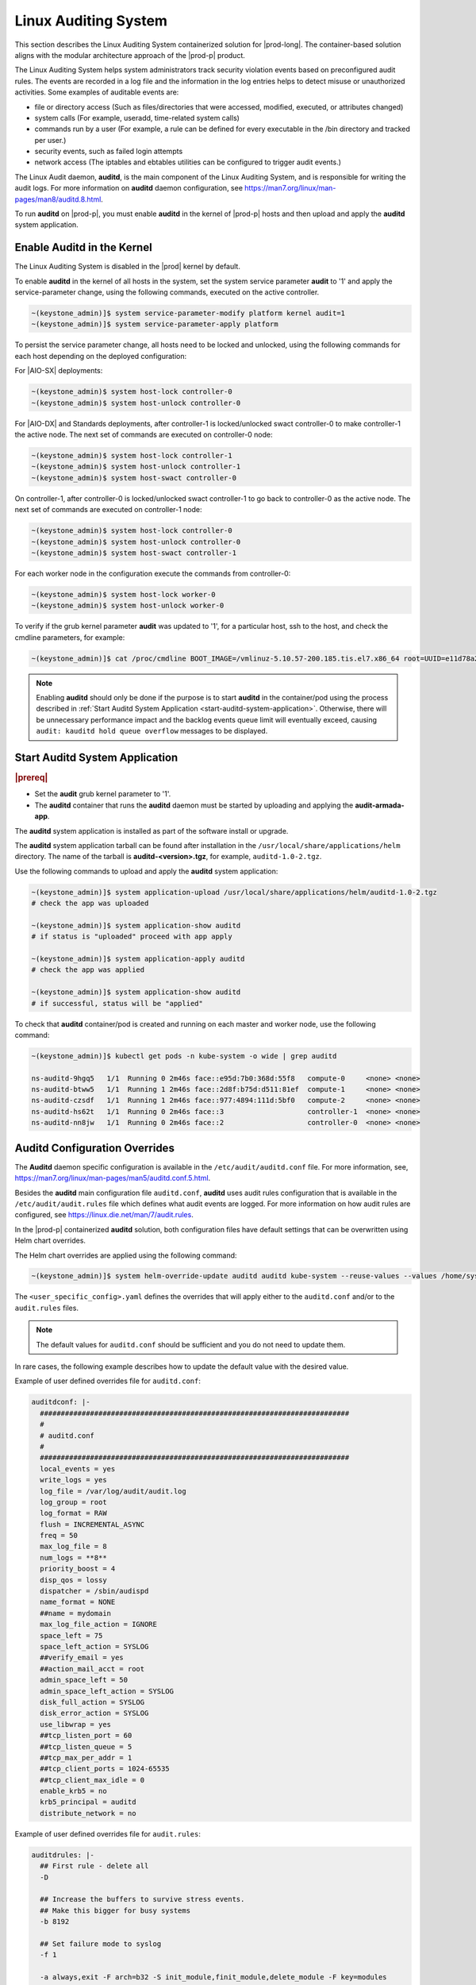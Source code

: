 
.. _auditd-support-339a51d8ce16:

=====================
Linux Auditing System
=====================

This section describes the Linux Auditing System containerized solution for
|prod-long|. The container-based solution aligns with the modular
architecture approach of the |prod-p| product.

The Linux Auditing System helps system administrators track security violation
events based on preconfigured audit rules. The events are recorded in a log
file and the information in the log entries helps to detect misuse or
unauthorized activities. Some examples of auditable events are:

-  file or directory access (Such as files/directories that were accessed,
   modified, executed, or attributes changed)

-  system calls (For example, useradd, time-related system calls)

-  commands run by a user (For example, a rule can be defined for every
   executable in the /bin directory and tracked per user.)

-  security events, such as failed login attempts

-  network access (The iptables and ebtables utilities can be configured to
   trigger audit events.)

The Linux Audit daemon, **auditd**, is the main component of the Linux Auditing
System, and is responsible for writing the audit logs. For more information on
**auditd** daemon configuration, see https://man7.org/linux/man-pages/man8/auditd.8.html.

To run **auditd** on |prod-p|, you must enable **auditd** in the kernel of
|prod-p| hosts and then upload and apply the **auditd** system application.

---------------------------
Enable Auditd in the Kernel
---------------------------

The Linux Auditing System is disabled in the |prod| kernel by default.

To enable **auditd** in the kernel of all hosts in the system, set the system
service parameter **audit** to '1' and apply the service-parameter change,
using the following commands, executed on the active controller.

.. code-block:: none

    ~(keystone_admin)]$ system service-parameter-modify platform kernel audit=1
    ~(keystone_admin)]$ system service-parameter-apply platform

To persist the service parameter change, all hosts need to be locked and
unlocked, using the following commands for each host depending on the deployed
configuration:

For |AIO-SX| deployments:

.. code-block:: none

        ~(keystone_admin)$ system host-lock controller-0
        ~(keystone_admin)$ system host-unlock controller-0

For |AIO-DX| and Standards deployments, after controller-1 is locked/unlocked
swact controller-0 to make controller-1 the active node. The next set of
commands are executed on controller-0 node:

.. code-block:: none

    ~(keystone_admin)$ system host-lock controller-1
    ~(keystone_admin)$ system host-unlock controller-1
    ~(keystone_admin)$ system host-swact controller-0

On controller-1, after controller-0 is locked/unlocked swact controller-1 to go
back to controller-0 as the active node. The next set of commands are executed
on controller-1 node:

.. code-block:: none

    ~(keystone_admin)$ system host-lock controller-0
    ~(keystone_admin)$ system host-unlock controller-0
    ~(keystone_admin)$ system host-swact controller-1

For each worker node in the configuration execute the commands from controller-0:

.. code-block:: none

    ~(keystone_admin)$ system host-lock worker-0
    ~(keystone_admin)$ system host-unlock worker-0

To verify if the grub kernel parameter **audit** was updated to '1', for a
particular host, ssh to the host, and check the cmdline parameters, for example:

.. code-block:: none

    ~(keystone_admin)]$ cat /proc/cmdline BOOT_IMAGE=/vmlinuz-5.10.57-200.185.tis.el7.x86_64 root=UUID=e11d78a2-7e1c-4613-84c7-002647b1cf8d ro security_profile=standard module_blacklist=integrity,ima tboot=false crashkernel=512M biosdevname=0 console=ttyS0,115200 iommu=pt usbcore.autosuspend=-1 selinux=0 enforcing=0 nmi_watchdog=panic,1 softlockup_panic=1 softdog.soft_panic=1 intel_iommu=on user_namespace.enable=1 nopti nospectre_v2 nospectre_v1 hugepagesz=2M hugepages=0 default_hugepagesz=2M irqaffinity=2-3 rcu_nocbs=2-3 kthread_cpus=0-1 audit=1 audit_backlog_limit=8192

.. note::
    Enabling **auditd** should only be done if the purpose is to start
    **auditd** in the container/pod using the process described in
    :ref:`Start Auditd System Application <start-auditd-system-application>`.
    Otherwise, there will be unnecessary performance impact and the backlog
    events queue limit will eventually exceed, causing ``audit: kauditd hold
    queue overflow`` messages to be displayed.

.. _start-auditd-system-application:

-------------------------------
Start Auditd System Application
-------------------------------

.. rubric:: |prereq|

-  Set the **audit** grub kernel parameter to '1'.

-  The **auditd** container that runs the **auditd** daemon must be started by
   uploading and applying the **audit-armada-app**.

The **auditd** system application is installed as part of the software install
or upgrade.

The **auditd** system application tarball can be found after installation
in the ``/usr/local/share/applications/helm`` directory. The name of the
tarball is **auditd-<version>.tgz**, for example, ``auditd-1.0-2.tgz``.

Use the following commands to upload and apply the **auditd** system application:

.. code-block:: none

    ~(keystone_admin)]$ system application-upload /usr/local/share/applications/helm/auditd-1.0-2.tgz
    # check the app was uploaded

    ~(keystone_admin)]$ system application-show auditd
    # if status is "uploaded" proceed with app apply

    ~(keystone_admin)]$ system application-apply auditd
    # check the app was applied

    ~(keystone_admin)]$ system application-show auditd
    # if successful, status will be "applied"

To check that **auditd** container/pod is created and running on each master
and worker node, use the following command:

.. code-block:: none

    ~(keystone_admin)]$ kubectl get pods -n kube-system -o wide | grep auditd

    ns-auditd-9hgq5   1/1  Running 0 2m46s face::e95d:7b0:368d:55f8   compute-0     <none> <none>
    ns-auditd-btww5   1/1  Running 1 2m46s face::2d8f:b75d:d511:81ef  compute-1     <none> <none>
    ns-auditd-czsdf   1/1  Running 1 2m46s face::977:4894:111d:5bf0   compute-2     <none> <none>
    ns-auditd-hs62t   1/1  Running 0 2m46s face::3                    controller-1  <none> <none>
    ns-auditd-nn8jw   1/1  Running 0 2m46s face::2                    controller-0  <none> <none>


------------------------------
Auditd Configuration Overrides
------------------------------

The **Auditd** daemon specific configuration is available in the ``/etc/audit/auditd.conf``
file. For more information, see, https://man7.org/linux/man-pages/man5/auditd.conf.5.html.

Besides the **auditd** main configuration file ``auditd.conf``, **auditd** uses
audit rules configuration that is available in the ``/etc/audit/audit.rules``
file which defines what audit events are logged. For more information on how
audit rules are configured, see https://linux.die.net/man/7/audit.rules.

In the |prod-p| containerized **auditd** solution, both configuration files
have default settings that can be overwritten using Helm chart overrides.

The Helm chart overrides are applied using the following command:

.. code-block:: none

    ~(keystone_admin)]$ system helm-override-update auditd auditd kube-system --reuse-values --values /home/sysadmin/<user_specific_config>.yaml

The ``<user_specific_config>.yaml`` defines the overrides that will apply either
to the ``auditd.conf`` and/or to the ``audit.rules`` files.

.. note::
    The default values for ``auditd.conf`` should be sufficient and you do not
    need to update them.

In rare cases, the following example describes how to update the default value
with the desired value.

Example of user defined overrides file for ``auditd.conf``:

.. code-block:: none

    auditdconf: |-
      ##########################################################################
      #
      # auditd.conf
      #
      ##########################################################################
      local_events = yes
      write_logs = yes
      log_file = /var/log/audit/audit.log
      log_group = root
      log_format = RAW
      flush = INCREMENTAL_ASYNC
      freq = 50
      max_log_file = 8
      num_logs = **8**
      priority_boost = 4
      disp_qos = lossy
      dispatcher = /sbin/audispd
      name_format = NONE
      ##name = mydomain
      max_log_file_action = IGNORE
      space_left = 75
      space_left_action = SYSLOG
      ##verify_email = yes
      ##action_mail_acct = root
      admin_space_left = 50
      admin_space_left_action = SYSLOG
      disk_full_action = SYSLOG
      disk_error_action = SYSLOG
      use_libwrap = yes
      ##tcp_listen_port = 60
      ##tcp_listen_queue = 5
      ##tcp_max_per_addr = 1
      ##tcp_client_ports = 1024-65535
      ##tcp_client_max_idle = 0
      enable_krb5 = no
      krb5_principal = auditd
      distribute_network = no

Example of user defined overrides file for ``audit.rules``:

.. code-block:: none

    auditdrules: |-
      ## First rule - delete all
      -D

      ## Increase the buffers to survive stress events.
      ## Make this bigger for busy systems
      -b 8192

      ## Set failure mode to syslog
      -f 1

      -a always,exit -F arch=b32 -S init_module,finit_module,delete_module -F key=modules
      -a always,exit -F arch=b64 -S init_module,finit_module,delete_module -F key=modules

.. note::
    The log rotation configuration in ``auditd.conf`` file must not be updated,
    and must use the default value, **max_log_file_action = IGNORE**, since
    the logrotate linux utility is used to manage **auditd** log rotation.

Apply the **audit** rules overrides using the following command:

.. code-block:: none

    ~(keystone_admin)]$ system application-apply auditd

Check that application apply has completed successfully:

.. code-block:: none

    ~(keystone_admin)]$ system application-show auditd

The Helm chart overrides :command:`system helm-override-update` command,
automatically applies the additional rules from the user provided yaml file to
the ``audit.rules`` in the **auditd** container.

Similarly, configuration overrides can be applied to update the default
configuration of ``auditd.conf`` using the :command:`system helm-override-update`
command.

-----------
Auditd logs
-----------

**auditd** logs can be viewed on the host in the ``/var/log/audit`` directory.
Logs are generated by the **auditd** daemon running in the container and the
logs record auditable events configured using the ``audit.rules`` file. Log
rotation is automatically configured by the system.

--------------
Disable Auditd
--------------

You may decide to disable **auditd** for performance reasons. First, you must
remove the **auditd** application. Then, you must set the kernel service
parameter **audit** to '0'. These steps removes the **auditd** containers on
all hosts and the **auditd** application.

Use the following system commands to disable **auditd**:

To remove the **auditd** application:

.. code-block:: none

    ~(keystone_admin)]$ system application-remove auditd
    ~(keystone_admin)]$ system application-delete auditd

To verify that the application does not exist in the system:

.. code-block:: none

    ~(keystone_admin)]$ system application-list |grep auditd

To set the kernel service parameter **audit** to '0':

.. code-block:: none

    ~(keystone_admin)]$ system service-parameter-modify platform kernel audit=0
    ~(keystone_admin)]$ system service-parameter-apply platform

To persist the kernel parameter change, all hosts need to be locked and
unlocked:

.. code-block:: none

    ~(keystone_admin)]$ system host-lock controller-0
    ~(keystone_admin)]$ system host-unlock controller-0

